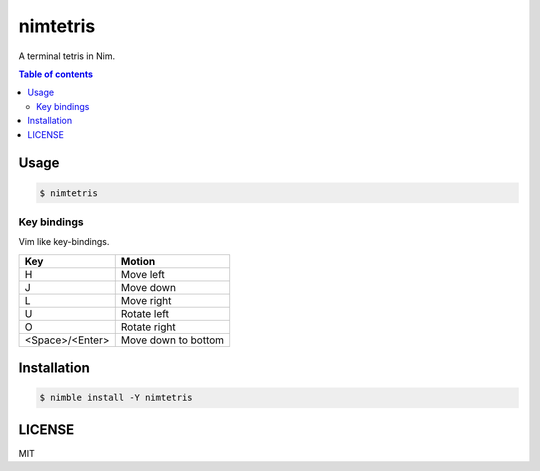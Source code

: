 ====
nimtetris
====

|nimble-version| |nimble-install| |gh-actions|

A terminal tetris in Nim.

|demo-linux|

|demo-win|

.. contents:: Table of contents

Usage
=====

.. code-block:: shell

   $ nimtetris

Key bindings
------------

Vim like key-bindings.

=============== ===================
Key             Motion
=============== ===================
H               Move left
J               Move down
L               Move right
U               Rotate left
O               Rotate right
<Space>/<Enter> Move down to bottom
=============== ===================

Installation
============

.. code-block:: shell

   $ nimble install -Y nimtetris

LICENSE
=======

MIT

.. |gh-actions| image:: https://github.com/jiro4989/nimtetris/workflows/build/badge.svg
   :target: https://github.com/jiro4989/nimtetris/actions
.. |nimble-version| image:: https://nimble.directory/ci/badges/nimtetris/version.svg
   :target: https://nimble.directory/ci/badges/nimtetris/nimdevel/output.html
.. |nimble-install| image:: https://nimble.directory/ci/badges/nimtetris/nimdevel/status.svg
   :target: https://nimble.directory/ci/badges/nimtetris/nimdevel/output.html
.. |demo-linux| image:: https://user-images.githubusercontent.com/13825004/85021658-1a7bc900-b1ad-11ea-9e53-c23c3841a518.gif
.. |demo-win| image:: https://user-images.githubusercontent.com/13825004/85021667-1c458c80-b1ad-11ea-9609-46f30a4b7be7.gif
